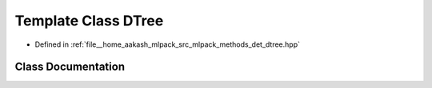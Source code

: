 .. _exhale_class_classmlpack_1_1det_1_1DTree:

Template Class DTree
====================

- Defined in :ref:`file__home_aakash_mlpack_src_mlpack_methods_det_dtree.hpp`


Class Documentation
-------------------


.. doxygenclass:: mlpack::det::DTree
   :members:
   :protected-members:
   :undoc-members: